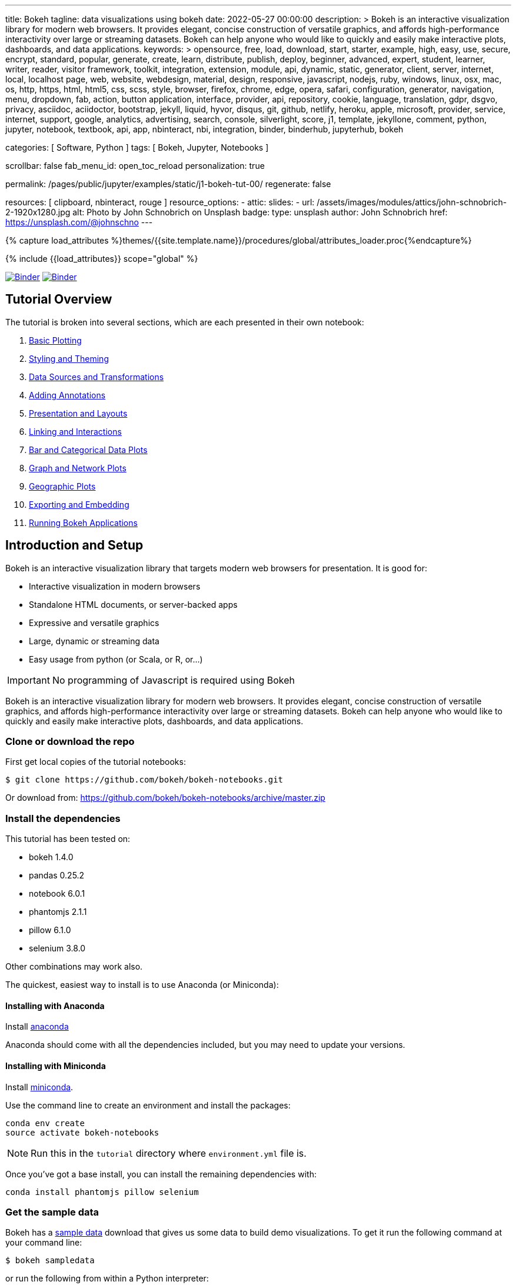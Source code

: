 ---
title:                                  Bokeh
tagline:                                data visualizations using bokeh
date:                                   2022-05-27 00:00:00
description: >
                                        Bokeh is an interactive visualization library for modern web browsers. It
                                        provides elegant, concise construction of versatile graphics, and affords
                                        high-performance interactivity over large or streaming datasets. Bokeh can
                                        help anyone who would like to quickly and easily make interactive plots,
                                        dashboards, and data applications.
keywords: >
                                        opensource, free, load, download, start, starter, example,
                                        high, easy, use, secure, encrypt, standard, popular,
                                        generate, create, learn, distribute, publish, deploy,
                                        beginner, advanced, expert, student, learner, writer, reader, visitor
                                        framework, toolkit, integration, extension, module, api,
                                        dynamic, static, generator, client, server, internet, local, localhost
                                        page, web, website, webdesign, material, design, responsive,
                                        javascript, nodejs, ruby, windows, linux, osx, mac, os,
                                        http, https, html, html5, css, scss, style,
                                        browser, firefox, chrome, edge, opera, safari,
                                        configuration, generator, navigation, menu, dropdown, fab, action, button
                                        application, interface, provider, api, repository,
                                        cookie, language, translation, gdpr, dsgvo, privacy,
                                        asciidoc, aciidoctor, bootstrap, jekyll, liquid,
                                        hyvor, disqus, git, github, netlify, heroku, apple, microsoft,
                                        provider, service, internet, support,
                                        google, analytics, advertising, search, console, silverlight, score,
                                        j1, template, jekyllone, comment,
                                        python, jupyter, notebook, textbook, api, app, nbinteract,
                                        nbi, integration, binder, binderhub, jupyterhub, bokeh

categories:                             [ Software, Python ]
tags:                                   [ Bokeh, Jupyter, Notebooks ]

scrollbar:                              false
fab_menu_id:                            open_toc_reload
personalization:                        true

permalink:                              /pages/public/jupyter/examples/static/j1-bokeh-tut-00/
regenerate:                             false

resources:                              [ clipboard, nbinteract, rouge ]
resource_options:
  - attic:
      slides:
        - url:                          /assets/images/modules/attics/john-schnobrich-2-1920x1280.jpg
          alt:                          Photo by John Schnobrich on Unsplash
          badge:
            type:                       unsplash
            author:                     John Schnobrich
            href:                       https://unsplash.com/@johnschno
---

// Page Initializer
// =============================================================================
// Enable the Liquid Preprocessor
:page-liquid:

// Set (local) page attributes here
// -----------------------------------------------------------------------------
// :page--attr:                                   <attr-value>
:binder-badges-enabled:                 true
:binder-app-launch--tree:               https://mybinder.org/v2/gh/jekyll-one/j1-binder-repo/main?urlpath=/tree
:binder-app-launch--notebook:           https://mybinder.org/v2/gh/jekyll-one/j1-binder-repo/main?filepath=notebooks/j1/j1_altair_interactive.ipynb

:j1-bokeh-tut-01:                       /pages/public/jupyter/examples/static/j1-bokeh-tut-01/
:j1-bokeh-tut-02:                       /pages/public/jupyter/examples/static/j1-bokeh-tut-02/
:j1-bokeh-tut-03:                       /pages/public/jupyter/examples/static/j1-bokeh-tut-03/
:j1-bokeh-tut-04:                       /pages/public/jupyter/examples/static/j1-bokeh-tut-04/
:j1-bokeh-tut-05:                       /pages/public/jupyter/examples/static/j1-bokeh-tut-05/
:j1-bokeh-tut-06:                       /pages/public/jupyter/examples/static/j1-bokeh-tut-06/
:j1-bokeh-tut-07:                       /pages/public/jupyter/examples/static/j1-bokeh-tut-07/
:j1-bokeh-tut-08:                       /pages/public/jupyter/examples/static/j1-bokeh-tut-08/
:j1-bokeh-tut-09:                       /pages/public/jupyter/examples/static/j1-bokeh-tut-09/
:j1-bokeh-tut-10:                       /pages/public/jupyter/examples/static/j1-bokeh-tut-10/
:j1-bokeh-tut-11:                       /pages/public/jupyter/examples/static/j1-bokeh-tut-11/

//  Load Liquid procedures
// -----------------------------------------------------------------------------
{% capture load_attributes %}themes/{{site.template.name}}/procedures/global/attributes_loader.proc{%endcapture%}

// Load page attributes
// -----------------------------------------------------------------------------
{% include {{load_attributes}} scope="global" %}


// Page content
// ~~~~~~~~~~~~~~~~~~~~~~~~~~~~~~~~~~~~~~~~~~~~~~~~~~~~~~~~~~~~~~~~~~~~~~~~~~~~~
// See: https://altair-viz.github.io/

// Include sub-documents (if any)
// -----------------------------------------------------------------------------
// image:/assets/images/badges/myBinder.png[Binder, link="https://mybinder.org/", {browser-window--new}]
// image:/assets/images/badges/docsBinder.png[Binder, link="https://mybinder.readthedocs.io/en/latest/", {browser-window--new}]

ifeval::[{binder-badges-enabled} == true]
image:/assets/images/badges/notebookBinder.png[Binder, link="{binder-app-launch--notebook}", {browser-window--new}]
image:https://mybinder.org/badge_logo.svg[Binder, link="{binder-app-launch--tree}", {browser-window--new}]
endif::[]

== Tutorial Overview

The tutorial is broken into several sections, which are each presented in their own notebook:

.  link:{j1-bokeh-tut-01}[Basic Plotting]
.  link:{j1-bokeh-tut-02}[Styling and Theming]
.  link:{j1-bokeh-tut-03}[Data Sources and Transformations]
.  link:{j1-bokeh-tut-04}[Adding Annotations]
.  link:{j1-bokeh-tut-05}[Presentation and Layouts]
.  link:{j1-bokeh-tut-06}[Linking and Interactions]
.  link:{j1-bokeh-tut-07}[Bar and Categorical Data Plots]
.  link:{j1-bokeh-tut-08}[Graph and Network Plots]
.  link:{j1-bokeh-tut-09}[Geographic Plots]
.  link:{j1-bokeh-tut-10}[Exporting and Embedding]
.  link:{j1-bokeh-tut-11}[Running Bokeh Applications]

== Introduction and Setup

Bokeh is an interactive visualization library that targets modern web browsers
for presentation. It is good for:

* Interactive visualization in modern browsers
* Standalone HTML documents, or server-backed apps
* Expressive and versatile graphics
* Large, dynamic or streaming data
* Easy usage from python (or Scala, or R, or...)

IMPORTANT: No programming of Javascript is required using Bokeh

Bokeh is an interactive visualization library for modern web browsers. It
provides elegant, concise construction of versatile graphics, and affords
high-performance interactivity over large or streaming datasets. Bokeh can
help anyone who would like to quickly and easily make interactive plots,
dashboards, and data applications.

=== Clone or download the repo

First get local copies of the tutorial notebooks:

[source, sh]
----
$ git clone https://github.com/bokeh/bokeh-notebooks.git
----

Or download from: https://github.com/bokeh/bokeh-notebooks/archive/master.zip

=== Install the dependencies

This tutorial has been tested on:

* bokeh 1.4.0
* pandas 0.25.2
* notebook 6.0.1
* phantomjs 2.1.1
* pillow 6.1.0
* selenium 3.8.0

Other combinations may work also.

The quickest, easiest way to install is to use Anaconda (or Miniconda):

==== Installing with Anaconda

Install http://anaconda.com/downloads[anaconda]

Anaconda should come with all the dependencies included, but you may need to update your versions.

==== Installing with Miniconda

Install http://conda.pydata.org/miniconda.html[miniconda].

Use the command line to create an environment and install the packages:

[source, sh]
----
conda env create
source activate bokeh-notebooks
----

NOTE: Run this in the `tutorial` directory where `environment.yml` file is.

Once you've got a base install, you can install the remaining dependencies with:

[source, sh]
----
conda install phantomjs pillow selenium
----

=== Get the sample data

Bokeh has a https://docs.bokeh.org/en/latest/docs/installation.html#sample-data[sample data]
download that gives us some data to build demo visualizations. To get it run
the following command at your command line:

[source, sh]
----
$ bokeh sampledata
----

or run the following from within a Python interpreter:

[source, python]
----
import bokeh.sampledata
bokeh.sampledata.download()
----

